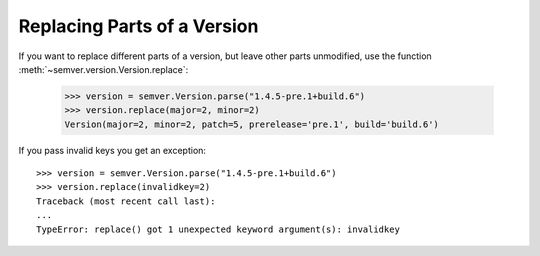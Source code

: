 .. _sec.replace.parts:

Replacing Parts of a Version
============================

If you want to replace different parts of a version, but leave other parts
unmodified, use the function :meth:`~semver.version.Version.replace`:

   >>> version = semver.Version.parse("1.4.5-pre.1+build.6")
   >>> version.replace(major=2, minor=2)
   Version(major=2, minor=2, patch=5, prerelease='pre.1', build='build.6')

If you pass invalid keys you get an exception::

   >>> version = semver.Version.parse("1.4.5-pre.1+build.6")
   >>> version.replace(invalidkey=2)
   Traceback (most recent call last):
   ...
   TypeError: replace() got 1 unexpected keyword argument(s): invalidkey
